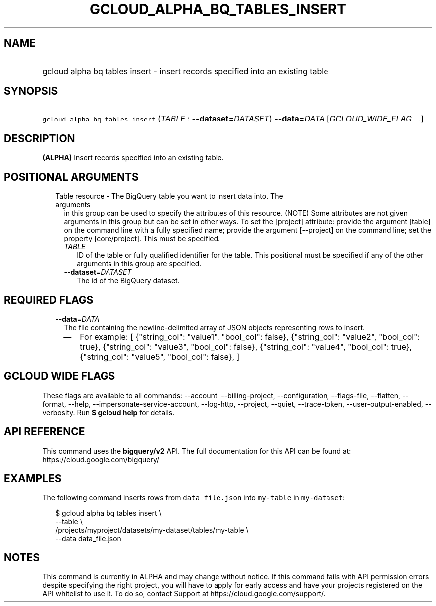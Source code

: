 
.TH "GCLOUD_ALPHA_BQ_TABLES_INSERT" 1



.SH "NAME"
.HP
gcloud alpha bq tables insert \- insert records specified into an existing table



.SH "SYNOPSIS"
.HP
\f5gcloud alpha bq tables insert\fR (\fITABLE\fR\ :\ \fB\-\-dataset\fR=\fIDATASET\fR) \fB\-\-data\fR=\fIDATA\fR [\fIGCLOUD_WIDE_FLAG\ ...\fR]



.SH "DESCRIPTION"

\fB(ALPHA)\fR Insert records specified into an existing table.



.SH "POSITIONAL ARGUMENTS"

.RS 2m
.TP 2m

Table resource \- The BigQuery table you want to insert data into. The arguments
in this group can be used to specify the attributes of this resource. (NOTE)
Some attributes are not given arguments in this group but can be set in other
ways. To set the [project] attribute: provide the argument [table] on the
command line with a fully specified name; provide the argument [\-\-project] on
the command line; set the property [core/project]. This must be specified.

.RS 2m
.TP 2m
\fITABLE\fR
ID of the table or fully qualified identifier for the table. This positional
must be specified if any of the other arguments in this group are specified.

.TP 2m
\fB\-\-dataset\fR=\fIDATASET\fR
The id of the BigQuery dataset.


.RE
.RE
.sp

.SH "REQUIRED FLAGS"

.RS 2m
.TP 2m
\fB\-\-data\fR=\fIDATA\fR
The file containing the newline\-delimited array of JSON objects representing
rows to insert.

.RS 2m
.IP "\(em" 2m
For example: [ {"string_col": "value1", "bool_col": false}, {"string_col":
"value2", "bool_col": true}, {"string_col": "value3", "bool_col": false},
{"string_col": "value4", "bool_col": true}, {"string_col": "value5", "bool_col":
false}, ]
.RE
.RE
.sp



.SH "GCLOUD WIDE FLAGS"

These flags are available to all commands: \-\-account, \-\-billing\-project,
\-\-configuration, \-\-flags\-file, \-\-flatten, \-\-format, \-\-help,
\-\-impersonate\-service\-account, \-\-log\-http, \-\-project, \-\-quiet,
\-\-trace\-token, \-\-user\-output\-enabled, \-\-verbosity. Run \fB$ gcloud
help\fR for details.



.SH "API REFERENCE"

This command uses the \fBbigquery/v2\fR API. The full documentation for this API
can be found at: https://cloud.google.com/bigquery/



.SH "EXAMPLES"

The following command inserts rows from \f5data_file.json\fR into
\f5my\-table\fR in \f5my\-dataset\fR:

.RS 2m
$ gcloud alpha bq tables insert \e
    \-\-table \e
    /projects/myproject/datasets/my\-dataset/tables/my\-table \e
    \-\-data data_file.json
.RE



.SH "NOTES"

This command is currently in ALPHA and may change without notice. If this
command fails with API permission errors despite specifying the right project,
you will have to apply for early access and have your projects registered on the
API whitelist to use it. To do so, contact Support at
https://cloud.google.com/support/.

